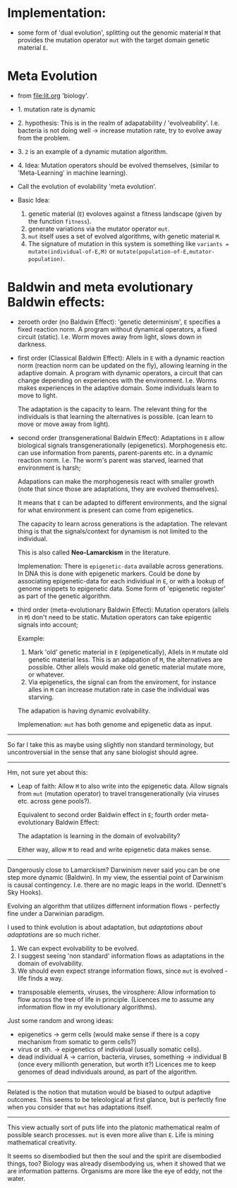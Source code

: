 * Implementation:

- some form of 'dual evolution', splitting out the genomic material =M=
  that provides the mutation operator =mut= with the target domain genetic material =E=.

* Meta Evolution

- from [[file:lit.org]] 'biology'.

- 1. mutation rate is dynamic
- 2. hypothesis: This is in the realm of adapatability  / 'evolveability'.
  I.e. bacteria is not doing well -> increase mutation rate, try to evolve away from the problem.
- 3. =2= is an example of a dynamic mutation algorithm.
- 4. Idea: Mutation operators should be evolved themselves, (similar to 'Meta-Learning' in machine learning).

- Call the evolution of evolability 'meta evolution'.
- Basic Idea:
  1. genetic material (=E=) evoloves against a fitness landscape (given by the function =fitness=).
  2. generate variations via the mutator operator =mut=.
  3. =mut= itself uses a set of evolved algorithms, with genetic material =M=.
  4. The signature of mutation in this system is something like =variants = mutate(individual-of-E,M)=
     or =mutate(population-of-E,mutator-population)=.

* Baldwin and meta evolutionary Baldwin effects:


- zeroeth order (no Baldwin Effect): 'genetic determinism', =E= specifies a fixed reaction norm. A program without dynamical operators,
  a fixed circuit (static).
  I.e. Worm moves away from light, slows down in darkness.

- first order (Classical Baldwin Effect): Allels in =E= with a dynamic reaction norm (reaction norm can be updated on the fly),
  allowing learning in the adaptive domain.
  A program with dynamic operators, a circuit that can change depending on experiences with the environment.
  I.e. Worms makes experiences in the adaptive domain. Some individuals learn to move to light.

  The adaptation is the capacity to learn. The relevant thing for the individuals is that learning the alternatives is possible.
  (can learn to move or move away from light).


- second order (transgenerational Baldwin Effect): Adaptations in =E= allow biological signals transgenerationally (epigenetics).
  Morphogenesis etc. can use information from parents, parent-parents etc. in a dynamic reaction norm.
  I.e. The worm's parent was starved, learned that environment is harsh;

  Adapations can make the morphogenesis react with smaller growth (note that since those are adaptations, they are evolved themselves).

  It means that =E= can be adapted to different environments, and the signal for what environment is present can come from epigenetics.

  The capacity to learn across generations is the adaptation. The relevant thing is that the signals/context for dynamism
  is not limited to the individual.


  This is also called *Neo-Lamarckism* in the literature.

  Implemenation: There is =epigenetic-data= available across generations. In DNA this is done with epigenetic markers.
  Could be done by associating epigenetic-data for each individual in =E=, or with a lookup of genome snippets to epigenetic data.
  Some form of 'epigenetic register' as part of the genetic algorithm.

- third order (meta-evolutionary Baldwin Effect): Mutation operators (allels in =M=) don't need to be static. Mutation operators can take
  epigentic signals into account;

  Example:
  1. Mark 'old' genetic material in =E= (epigenetically), Allels in =M= mutate old genetic material less.
     This is an adapation of =M=, the alternatives are possible. Other allels would make old genetic material mutate more, or whatever.
  2. Via epigenetics, the signal can from the enviroment, for instance alles in =M= can increase mutation rate in case the individual
     was starving.

  The adapation is having dynamic evolvability.

  Implemenation: =mut= has both genome and epigenetic data as input.


-----------------------

So far I take this as maybe using slightly non standard terminology, but uncontroversial in the sense that any sane biologist should agree.

-----------------

Hm, not sure yet about this:


- Leap of faith: Allow =M= to also write into the epigenetic data. Allow signals from =mut= (mutation operator) to travel
  transgenerationally (via viruses etc. across gene pools?).

  Equivalent to second order Baldwin effect in =E=; fourth order meta-evolutionary Baldwin Effect:

  The adaptation is learning in the domain of evolvability?

  Either way, allow =M= to read and write epigenetic data makes sense.



---------------------

Dangerously close to Lamarckism? Darwinism never said you can be one step more dynamic (Baldwin).
In my view, the essential point of Darwinism is causal contingency. I.e. there are no magic leaps in the world. (Dennett's Sky Hooks).

Evolving an algorithm that utilizes differnent information flows - perfectly fine under a Darwinian paradigm.

I used to think evolution is about adaptation, but /adaptations about adaptations/ are so much richer.

1. We can expect evolvability to be evolved.
2. I suggest seeing 'non standard' information flows as adaptations in the domain of evolvability.
3. We should even expect strange information flows, since =mut= is evolved - life finds a way.


- transposable elements, viruses, the virosphere: Allow information to flow across the tree of life in principle.
  (Licences me to assume any information flow in my evolutionary algorithms).

Just some random and wrong ideas:

- epigenetics -> germ cells (would make sense if there is a copy mechanism from somatic to germ cells?)
- virus or sth. -> epigenetics of individual (usually somatic cells).
- dead individual A ->  carrion, bacteria, viruses, something -> individual B (once every millionth generation, but worth it?)
  Licences me to keep genomes of dead individuals around, as part of the algorithm.


---------------------

Related is the notion that mutation would be biased to output adaptive outcomes. This seems to be teleological at first glance,
but is perfectly fine when you consider that =mut= has adaptations itself.


---------------------

This view actually sort of puts life into the platonic mathematical realm of possible search processes.
=mut= is even more alive than =E=. Life is mining mathematical creativity.

It seems so disembodied but then the soul and the spirit are disembodied things, too?
Biology was already disembodying us, when it showed that we are information patterns.
Organisms are more like the eye of eddy, not the water.
